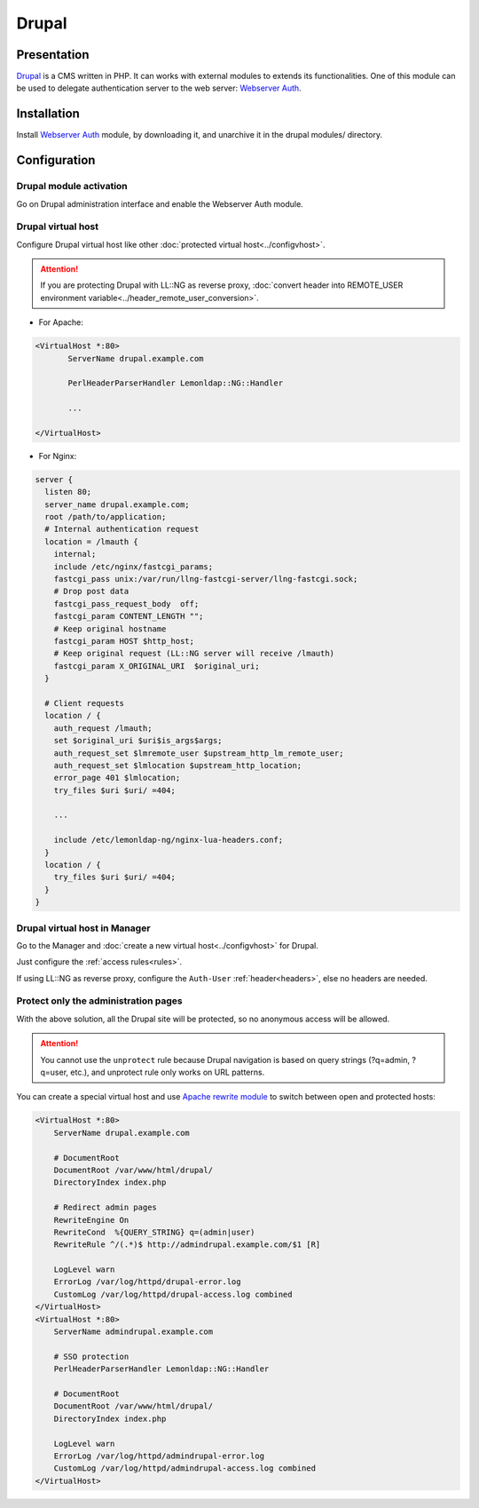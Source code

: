 Drupal
======

|image0|

Presentation
------------

`Drupal <http://drupal.org>`__ is a CMS written in PHP. It can works
with external modules to extends its functionalities. One of this module
can be used to delegate authentication server to the web server:
`Webserver Auth <http://drupal.org/project/Webserver_auth>`__.

Installation
------------

Install `Webserver Auth <http://drupal.org/project/Webserver_auth>`__
module, by downloading it, and unarchive it in the drupal modules/
directory.

Configuration
-------------

Drupal module activation
~~~~~~~~~~~~~~~~~~~~~~~~

Go on Drupal administration interface and enable the Webserver Auth
module.

Drupal virtual host
~~~~~~~~~~~~~~~~~~~

Configure Drupal virtual host like other
:doc:`protected virtual host<../configvhost>`.


.. attention::

    If you are protecting Drupal with LL::NG as reverse
    proxy,
    :doc:`convert header into REMOTE_USER environment variable<../header_remote_user_conversion>`.

-  For Apache:

.. code-block:: apache

   <VirtualHost *:80>
          ServerName drupal.example.com

          PerlHeaderParserHandler Lemonldap::NG::Handler

          ...

   </VirtualHost>

-  For Nginx:

.. code-block:: nginx

   server {
     listen 80;
     server_name drupal.example.com;
     root /path/to/application;
     # Internal authentication request
     location = /lmauth {
       internal;
       include /etc/nginx/fastcgi_params;
       fastcgi_pass unix:/var/run/llng-fastcgi-server/llng-fastcgi.sock;
       # Drop post data
       fastcgi_pass_request_body  off;
       fastcgi_param CONTENT_LENGTH "";
       # Keep original hostname
       fastcgi_param HOST $http_host;
       # Keep original request (LL::NG server will receive /lmauth)
       fastcgi_param X_ORIGINAL_URI  $original_uri;
     }

     # Client requests
     location / {
       auth_request /lmauth;
       set $original_uri $uri$is_args$args;
       auth_request_set $lmremote_user $upstream_http_lm_remote_user;
       auth_request_set $lmlocation $upstream_http_location;
       error_page 401 $lmlocation;
       try_files $uri $uri/ =404;

       ...

       include /etc/lemonldap-ng/nginx-lua-headers.conf;
     }
     location / {
       try_files $uri $uri/ =404;
     }
   }

Drupal virtual host in Manager
~~~~~~~~~~~~~~~~~~~~~~~~~~~~~~

Go to the Manager and :doc:`create a new virtual host<../configvhost>`
for Drupal.

Just configure the :ref:`access rules<rules>`.

If using LL::NG as reverse proxy, configure the ``Auth-User``
:ref:`header<headers>`, else no headers are needed.

Protect only the administration pages
~~~~~~~~~~~~~~~~~~~~~~~~~~~~~~~~~~~~~

With the above solution, all the Drupal site will be protected, so no
anonymous access will be allowed.


.. attention::

    You cannot use the ``unprotect`` rule because Drupal
    navigation is based on query strings (?q=admin, ?q=user, etc.), and
    unprotect rule only works on URL patterns.

You can create a special virtual host and use `Apache rewrite
module <http://httpd.apache.org/docs/current/mod/mod_rewrite.html>`__ to
switch between open and protected hosts:

.. code-block:: apache

   <VirtualHost *:80>
       ServerName drupal.example.com

       # DocumentRoot
       DocumentRoot /var/www/html/drupal/
       DirectoryIndex index.php

       # Redirect admin pages
       RewriteEngine On
       RewriteCond  %{QUERY_STRING} q=(admin|user)
       RewriteRule ^/(.*)$ http://admindrupal.example.com/$1 [R]

       LogLevel warn
       ErrorLog /var/log/httpd/drupal-error.log
       CustomLog /var/log/httpd/drupal-access.log combined
   </VirtualHost>
   <VirtualHost *:80>
       ServerName admindrupal.example.com

       # SSO protection
       PerlHeaderParserHandler Lemonldap::NG::Handler

       # DocumentRoot
       DocumentRoot /var/www/html/drupal/
       DirectoryIndex index.php

       LogLevel warn
       ErrorLog /var/log/httpd/admindrupal-error.log
       CustomLog /var/log/httpd/admindrupal-access.log combined
   </VirtualHost>

.. |image0| image:: /applications/drupal_logo.png
   :class: align-center

